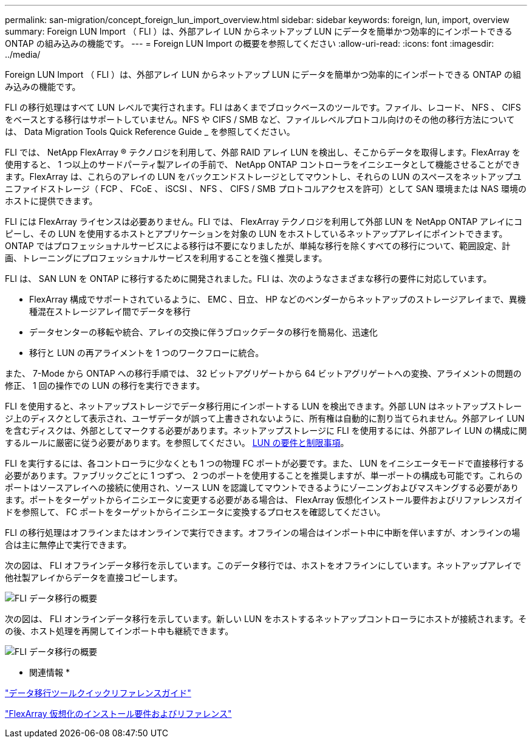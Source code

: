 ---
permalink: san-migration/concept_foreign_lun_import_overview.html 
sidebar: sidebar 
keywords: foreign, lun, import, overview 
summary: Foreign LUN Import （ FLI ）は、外部アレイ LUN からネットアップ LUN にデータを簡単かつ効率的にインポートできる ONTAP の組み込みの機能です。 
---
= Foreign LUN Import の概要を参照してください
:allow-uri-read: 
:icons: font
:imagesdir: ../media/


[role="lead"]
Foreign LUN Import （ FLI ）は、外部アレイ LUN からネットアップ LUN にデータを簡単かつ効率的にインポートできる ONTAP の組み込みの機能です。

FLI の移行処理はすべて LUN レベルで実行されます。FLI はあくまでブロックベースのツールです。ファイル、レコード、 NFS 、 CIFS をベースとする移行はサポートしていません。NFS や CIFS / SMB など、ファイルレベルプロトコル向けのその他の移行方法については、 Data Migration Tools Quick Reference Guide _ を参照してください。

FLI では、 NetApp FlexArray ® テクノロジを利用して、外部 RAID アレイ LUN を検出し、そこからデータを取得します。FlexArray を使用すると、 1 つ以上のサードパーティ製アレイの手前で、 NetApp ONTAP コントローラをイニシエータとして機能させることができます。FlexArray は、これらのアレイの LUN をバックエンドストレージとしてマウントし、それらの LUN のスペースをネットアップユニファイドストレージ（ FCP 、 FCoE 、 iSCSI 、 NFS 、 CIFS / SMB プロトコルアクセスを許可）として SAN 環境または NAS 環境のホストに提供できます。

FLI には FlexArray ライセンスは必要ありません。FLI では、 FlexArray テクノロジを利用して外部 LUN を NetApp ONTAP アレイにコピーし、その LUN を使用するホストとアプリケーションを対象の LUN をホストしているネットアップアレイにポイントできます。ONTAP ではプロフェッショナルサービスによる移行は不要になりましたが、単純な移行を除くすべての移行について、範囲設定、計画、トレーニングにプロフェッショナルサービスを利用することを強く推奨します。

FLI は、 SAN LUN を ONTAP に移行するために開発されました。FLI は、次のようなさまざまな移行の要件に対応しています。

* FlexArray 構成でサポートされているように、 EMC 、日立、 HP などのベンダーからネットアップのストレージアレイまで、異機種混在ストレージアレイ間でデータを移行
* データセンターの移転や統合、アレイの交換に伴うブロックデータの移行を簡易化、迅速化
* 移行と LUN の再アライメントを 1 つのワークフローに統合。


また、 7-Mode から ONTAP への移行手順では、 32 ビットアグリゲートから 64 ビットアグリゲートへの変換、アライメントの問題の修正、 1 回の操作での LUN の移行を実行できます。

FLI を使用すると、ネットアップストレージでデータ移行用にインポートする LUN を検出できます。外部 LUN はネットアップストレージ上のディスクとして表示され、ユーザデータが誤って上書きされないように、所有権は自動的に割り当てられません。外部アレイ LUN を含むディスクは、外部としてマークする必要があります。ネットアップストレージに FLI を使用するには、外部アレイ LUN の構成に関するルールに厳密に従う必要があります。を参照してください。 xref:concept_lun_requirements_and_limitations.adoc[LUN の要件と制限事項]。

FLI を実行するには、各コントローラに少なくとも 1 つの物理 FC ポートが必要です。また、 LUN をイニシエータモードで直接移行する必要があります。ファブリックごとに 1 つずつ、 2 つのポートを使用することを推奨しますが、単一ポートの構成も可能です。これらのポートはソースアレイへの接続に使用され、ソース LUN を認識してマウントできるようにゾーニングおよびマスキングする必要があります。ポートをターゲットからイニシエータに変更する必要がある場合は、 FlexArray 仮想化インストール要件およびリファレンスガイドを参照して、 FC ポートをターゲットからイニシエータに変換するプロセスを確認してください。

FLI の移行処理はオフラインまたはオンラインで実行できます。オフラインの場合はインポート中に中断を伴いますが、オンラインの場合は主に無停止で実行できます。

次の図は、 FLI オフラインデータ移行を示しています。このデータ移行では、ホストをオフラインにしています。ネットアップアレイで他社製アレイからデータを直接コピーします。

image::../media/foreign_lun_import_overview_1.png[FLI データ移行の概要]

次の図は、 FLI オンラインデータ移行を示しています。新しい LUN をホストするネットアップコントローラにホストが接続されます。その後、ホスト処理を再開してインポート中も継続できます。

image::../media/foreign_lun_import_overview_2.png[FLI データ移行の概要]

* 関連情報 *

https://library.netapp.com/ecm/ecm_get_file/ECMP12363719["データ移行ツールクイックリファレンスガイド"]

https://docs.netapp.com/us-en/ontap-flexarray/install/index.html["FlexArray 仮想化のインストール要件およびリファレンス"]
